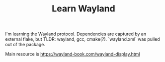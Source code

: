 #+TITLE: Learn Wayland

I'm learning the Wayland protocol.
Dependencies are captured by an external flake, but TLDR: wayland, gcc, cmake(?). `wayland.xml` was pulled out of the package.

Main resource is https://wayland-book.com/wayland-display.html

